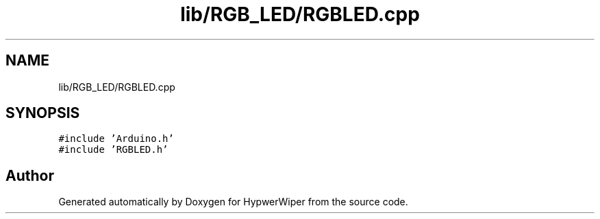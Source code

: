 .TH "lib/RGB_LED/RGBLED.cpp" 3 "Sat Mar 12 2022" "HypwerWiper" \" -*- nroff -*-
.ad l
.nh
.SH NAME
lib/RGB_LED/RGBLED.cpp
.SH SYNOPSIS
.br
.PP
\fC#include 'Arduino\&.h'\fP
.br
\fC#include 'RGBLED\&.h'\fP
.br

.SH "Author"
.PP 
Generated automatically by Doxygen for HypwerWiper from the source code\&.
